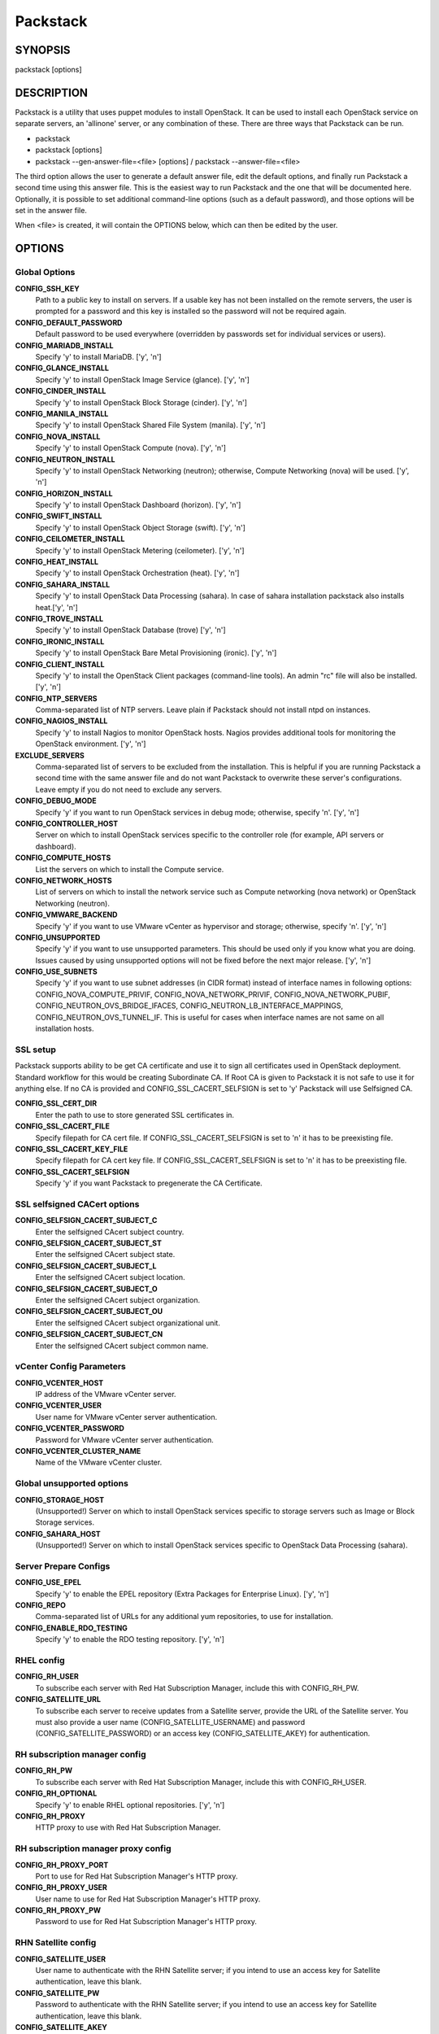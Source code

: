 ﻿=========
Packstack
=========

SYNOPSIS
========

packstack [options]

DESCRIPTION
===========

Packstack is a utility that uses puppet modules to install OpenStack. It can be used to install each OpenStack service on separate servers, an 'allinone' server, or any combination of these. There are three ways that Packstack can be run.

- packstack
- packstack [options]
- packstack --gen-answer-file=<file> [options] / packstack --answer-file=<file>

The third option allows the user to generate a default answer file, edit the default options, and finally run Packstack a second time using this answer file. This is the easiest way to run Packstack and the one that will be documented here. Optionally, it is possible to set additional command-line options (such as a default password), and those options will be set in the answer file.

When <file> is created, it will contain the OPTIONS below, which can then be edited by the user.

OPTIONS
=======

Global Options
--------------

**CONFIG_SSH_KEY**
    Path to a public key to install on servers. If a usable key has not been installed on the remote servers, the user is prompted for a password and this key is installed so the password will not be required again.

**CONFIG_DEFAULT_PASSWORD**
    Default password to be used everywhere (overridden by passwords set for individual services or users).

**CONFIG_MARIADB_INSTALL**
    Specify 'y' to install MariaDB. ['y', 'n']

**CONFIG_GLANCE_INSTALL**
    Specify 'y' to install OpenStack Image Service (glance). ['y', 'n']

**CONFIG_CINDER_INSTALL**
    Specify 'y' to install OpenStack Block Storage (cinder). ['y', 'n']

**CONFIG_MANILA_INSTALL**
    Specify 'y' to install OpenStack Shared File System (manila). ['y', 'n']

**CONFIG_NOVA_INSTALL**
    Specify 'y' to install OpenStack Compute (nova). ['y', 'n']

**CONFIG_NEUTRON_INSTALL**
    Specify 'y' to install OpenStack Networking (neutron); otherwise, Compute Networking (nova) will be used. ['y', 'n']

**CONFIG_HORIZON_INSTALL**
    Specify 'y' to install OpenStack Dashboard (horizon). ['y', 'n']

**CONFIG_SWIFT_INSTALL**
    Specify 'y' to install OpenStack Object Storage (swift). ['y', 'n']

**CONFIG_CEILOMETER_INSTALL**
    Specify 'y' to install OpenStack Metering (ceilometer). ['y', 'n']

**CONFIG_HEAT_INSTALL**
    Specify 'y' to install OpenStack Orchestration (heat). ['y', 'n']

**CONFIG_SAHARA_INSTALL**
    Specify 'y' to install OpenStack Data Processing (sahara). In case of sahara installation packstack also installs heat.['y', 'n']

**CONFIG_TROVE_INSTALL**
    Specify 'y' to install OpenStack Database (trove) ['y', 'n']

**CONFIG_IRONIC_INSTALL**
    Specify 'y' to install OpenStack Bare Metal Provisioning (ironic). ['y', 'n']

**CONFIG_CLIENT_INSTALL**
    Specify 'y' to install the OpenStack Client packages (command-line tools). An admin "rc" file will also be installed. ['y', 'n']

**CONFIG_NTP_SERVERS**
    Comma-separated list of NTP servers. Leave plain if Packstack should not install ntpd on instances.

**CONFIG_NAGIOS_INSTALL**
    Specify 'y' to install Nagios to monitor OpenStack hosts. Nagios provides additional tools for monitoring the OpenStack environment. ['y', 'n']

**EXCLUDE_SERVERS**
    Comma-separated list of servers to be excluded from the installation. This is helpful if you are running Packstack a second time with the same answer file and do not want Packstack to overwrite these server's configurations. Leave empty if you do not need to exclude any servers.

**CONFIG_DEBUG_MODE**
    Specify 'y' if you want to run OpenStack services in debug mode; otherwise, specify 'n'. ['y', 'n']

**CONFIG_CONTROLLER_HOST**
    Server on which to install OpenStack services specific to the controller role (for example, API servers or dashboard).

**CONFIG_COMPUTE_HOSTS**
    List the servers on which to install the Compute service.

**CONFIG_NETWORK_HOSTS**
    List of servers on which to install the network service such as Compute networking (nova network) or OpenStack Networking (neutron).

**CONFIG_VMWARE_BACKEND**
    Specify 'y' if you want to use VMware vCenter as hypervisor and storage; otherwise, specify 'n'. ['y', 'n']

**CONFIG_UNSUPPORTED**
    Specify 'y' if you want to use unsupported parameters. This should be used only if you know what you are doing. Issues caused by using unsupported options will not be fixed before the next major release. ['y', 'n']

**CONFIG_USE_SUBNETS**
    Specify 'y' if you want to use subnet addresses (in CIDR format) instead of interface names in following options: CONFIG_NOVA_COMPUTE_PRIVIF, CONFIG_NOVA_NETWORK_PRIVIF, CONFIG_NOVA_NETWORK_PUBIF, CONFIG_NEUTRON_OVS_BRIDGE_IFACES, CONFIG_NEUTRON_LB_INTERFACE_MAPPINGS, CONFIG_NEUTRON_OVS_TUNNEL_IF. This is useful for cases when interface names are not same on all installation hosts.

SSL setup
---------
Packstack supports ability to be get CA certificate and use it to sign all certificates used in OpenStack deployment. Standard workflow for this would be creating Subordinate CA. If Root CA is given to Packstack it is not safe to use it for anything else. If no CA is provided and CONFIG_SSL_CACERT_SELFSIGN is set to 'y' Packstack will use Selfsigned CA.

**CONFIG_SSL_CERT_DIR**
    Enter the path to use to store generated SSL certificates in.

**CONFIG_SSL_CACERT_FILE**
    Specify filepath for CA cert file. If CONFIG_SSL_CACERT_SELFSIGN is set to 'n' it has to be preexisting file.

**CONFIG_SSL_CACERT_KEY_FILE**
    Specify filepath for CA cert key file. If CONFIG_SSL_CACERT_SELFSIGN is set to 'n' it has to be preexisting file.

**CONFIG_SSL_CACERT_SELFSIGN**
    Specify 'y' if you want Packstack to pregenerate the CA Certificate.

SSL selfsigned CACert options
-----------------------------

**CONFIG_SELFSIGN_CACERT_SUBJECT_C**
    Enter the selfsigned CAcert subject country.

**CONFIG_SELFSIGN_CACERT_SUBJECT_ST**
    Enter the selfsigned CAcert subject state.

**CONFIG_SELFSIGN_CACERT_SUBJECT_L**
    Enter the selfsigned CAcert subject location.

**CONFIG_SELFSIGN_CACERT_SUBJECT_O**
    Enter the selfsigned CAcert subject organization.

**CONFIG_SELFSIGN_CACERT_SUBJECT_OU**
    Enter the selfsigned CAcert subject organizational unit.

**CONFIG_SELFSIGN_CACERT_SUBJECT_CN**
    Enter the selfsigned CAcert subject common name.

vCenter Config Parameters
-------------------------

**CONFIG_VCENTER_HOST**
    IP address of the VMware vCenter server.

**CONFIG_VCENTER_USER**
    User name for VMware vCenter server authentication.

**CONFIG_VCENTER_PASSWORD**
    Password for VMware vCenter server authentication.

**CONFIG_VCENTER_CLUSTER_NAME**
    Name of the VMware vCenter cluster.

Global unsupported options
--------------------------

**CONFIG_STORAGE_HOST**
    (Unsupported!) Server on which to install OpenStack services specific to storage servers such as Image or Block Storage services.

**CONFIG_SAHARA_HOST**
    (Unsupported!) Server on which to install OpenStack services specific to OpenStack Data Processing (sahara).

Server Prepare Configs
-----------------------

**CONFIG_USE_EPEL**
   Specify 'y' to enable the EPEL repository (Extra Packages for Enterprise Linux). ['y', 'n']

**CONFIG_REPO**
    Comma-separated list of URLs for any additional yum repositories, to use for installation.

**CONFIG_ENABLE_RDO_TESTING**
   Specify 'y' to enable the RDO testing repository. ['y', 'n']

RHEL config
-----------

**CONFIG_RH_USER**
    To subscribe each server with Red Hat Subscription Manager, include this with CONFIG_RH_PW.

**CONFIG_SATELLITE_URL**
    To subscribe each server to receive updates from a Satellite server, provide the URL of the Satellite server. You must also provide a user name (CONFIG_SATELLITE_USERNAME) and password (CONFIG_SATELLITE_PASSWORD) or an access key (CONFIG_SATELLITE_AKEY) for authentication.

RH subscription manager config
------------------------------

**CONFIG_RH_PW**
    To subscribe each server with Red Hat Subscription Manager, include this with CONFIG_RH_USER.

**CONFIG_RH_OPTIONAL**
    Specify 'y' to enable RHEL optional repositories. ['y', 'n']

**CONFIG_RH_PROXY**
    HTTP proxy to use with Red Hat Subscription Manager.

RH subscription manager proxy config
------------------------------------

**CONFIG_RH_PROXY_PORT**
    Port to use for Red Hat Subscription Manager's HTTP proxy.

**CONFIG_RH_PROXY_USER**
    User name to use for Red Hat Subscription Manager's HTTP proxy.

**CONFIG_RH_PROXY_PW**
    Password to use for Red Hat Subscription Manager's HTTP proxy.

RHN Satellite config
--------------------

**CONFIG_SATELLITE_USER**
    User name to authenticate with the RHN Satellite server; if you intend to use an access key for Satellite authentication, leave this blank.

**CONFIG_SATELLITE_PW**
    Password to authenticate with the RHN Satellite server; if you intend to use an access key for Satellite authentication, leave this blank.

**CONFIG_SATELLITE_AKEY**
    Access key for the Satellite server; if you intend to use a user name and password for Satellite authentication, leave this blank.

**CONFIG_SATELLITE_CACERT**
    Certificate path or URL of the certificate authority to verify that the connection with the Satellite server is secure. If you are not using Satellite in your deployment, leave this blank.

**CONFIG_SATELLITE_PROFILE**
    Profile name that should be used as an identifier for the system in RHN Satellite (if required).

**CONFIG_SATELLITE_FLAGS**
    Comma-separated list of flags passed to the rhnreg_ks command. Valid flags are: novirtinfo, norhnsd, nopackages ['novirtinfo', 'norhnsd', 'nopackages']

**CONFIG_SATELLITE_PROXY**
    HTTP proxy to use when connecting to the RHN Satellite server (if required).

RHN Satellite proxy config
--------------------------

**CONFIG_SATELLITE_PROXY_USER**
    User name to authenticate with the Satellite-server HTTP proxy.

**CONFIG_SATELLITE_PROXY_PW**
    User password to authenticate with the Satellite-server HTTP proxy.

AMQP Config parameters
----------------------

**CONFIG_AMQP_BACKEND**
    Service to be used as the AMQP broker. Allowed values are: qpid, rabbitmq ['qpid', 'rabbitmq']

**CONFIG_AMQP_HOST**
    IP address of the server on which to install the AMQP service.

**CONFIG_AMQP_ENABLE_SSL**
    Specify 'y' to enable SSL for the AMQP service. ['y', 'n']

**CONFIG_AMQP_ENABLE_AUTH**
    Specify 'y' to enable authentication for the AMQP service. ['y', 'n']

AMQP Config SSL parameters
--------------------------

**CONFIG_AMQP_NSS_CERTDB_PW**
    Password for the NSS certificate database of the AMQP service.

AMQP Config Athentication parameters
------------------------------------

**CONFIG_AMQP_AUTH_USER**
    User for AMQP authentication.

**CONFIG_AMQP_AUTH_PASSWORD**
    Password for AMQP authentication.

MariaDB Config parameters
-------------------------

**CONFIG_MARIADB_HOST**
    IP address of the server on which to install MariaDB. If a MariaDB installation was not specified in CONFIG_MARIADB_INSTALL, specify the IP address of an existing database server (a MariaDB cluster can also be specified).

**CONFIG_MARIADB_USER**
    User name for the MariaDB administrative user.

**CONFIG_MARIADB_PW**
    Password for the MariaDB administrative user.

Keystone Config parameters
--------------------------

**CONFIG_KEYSTONE_DB_PW**
    Password to use for the Identity service (keystone) to access the database.

**CONFIG_KEYSTONE_DB_PURGE_ENABLE**
    Enter y if cron job for removing soft deleted DB rows should be created.

**CONFIG_KEYSTONE_REGION**
    Default region name to use when creating tenants in the Identity service.

**CONFIG_KEYSTONE_ADMIN_TOKEN**
    Token to use for the Identity service API.

**CONFIG_KEYSTONE_ADMIN_USERNAME**
    User name for the Identity service 'admin' user.  Defaults to 'admin'.

**CONFIG_KEYSTONE_ADMIN_PW**
    Password to use for the Identity service 'admin' user.

**CONFIG_KEYSTONE_ADMIN_EMAIL**
    Email address for the Identity service 'admin' user.  Defaults to 'root@localhost'.

**CONFIG_KEYSTONE_DEMO_PW**
    Password to use for the Identity service 'demo' user.

**CONFIG_KEYSTONE_API_VERSION**
    Identity service API version string. ['v2.0', 'v3']

**CONFIG_KEYSTONE_TOKEN_FORMAT**
    Identity service token format (UUID or PKI). The recommended format for new deployments is UUID. ['UUID', 'PKI']

**CONFIG_KEYSTONE_SERVICE_NAME**
    Name of service to use to run the Identity service (keystone or httpd). ['keystone', 'httpd']

**CONFIG_KEYSTONE_IDENTITY_BACKEND**
    Type of Identity service backend (sql or ldap). ['sql', 'ldap']

Keystone LDAP Identity Backend Config parameters
------------------------------------------------

**CONFIG_KEYSTONE_LDAP_URL**
    URL for the Identity service LDAP backend.

**CONFIG_KEYSTONE_LDAP_USER_DN**
    User DN for the Identity service LDAP backend.  Used to bind to the LDAP server if the LDAP server does not allow anonymous authentication.

**CONFIG_KEYSTONE_LDAP_USER_PASSWORD**
    User DN password for the Identity service LDAP backend.

**CONFIG_KEYSTONE_LDAP_SUFFIX**
    Base suffix for the Identity service LDAP backend.

**CONFIG_KEYSTONE_LDAP_QUERY_SCOPE**
    Query scope for the Identity service LDAP backend. Use 'one' for onelevel/singleLevel or 'sub' for subtree/wholeSubtree ('base' is not actually used by the Identity service and is therefore deprecated). ['base', 'one', 'sub']

**CONFIG_KEYSTONE_LDAP_PAGE_SIZE**
    Query page size for the Identity service LDAP backend.

**CONFIG_KEYSTONE_LDAP_USER_SUBTREE**
    User subtree for the Identity service LDAP backend.

**CONFIG_KEYSTONE_LDAP_USER_FILTER**
    User query filter for the Identity service LDAP backend.

**CONFIG_KEYSTONE_LDAP_USER_OBJECTCLASS**
    User object class for the Identity service LDAP backend.

**CONFIG_KEYSTONE_LDAP_USER_ID_ATTRIBUTE**
    User ID attribute for the Identity service LDAP backend.

**CONFIG_KEYSTONE_LDAP_USER_NAME_ATTRIBUTE**
    User name attribute for the Identity service LDAP backend.

**CONFIG_KEYSTONE_LDAP_USER_MAIL_ATTRIBUTE**
    User email address attribute for the Identity service LDAP backend.

**CONFIG_KEYSTONE_LDAP_USER_ENABLED_ATTRIBUTE**
    User-enabled attribute for the Identity service LDAP backend.

**CONFIG_KEYSTONE_LDAP_USER_ENABLED_MASK**
    Bit mask integer applied to user-enabled attribute for the Identity service LDAP backend. Indicate the bit that the enabled value is stored in if the LDAP server represents "enabled" as a bit on an integer rather than a boolean. A value of "0" indicates the mask is not used (default). If this is not set to "0", the typical value is "2", typically used when "CONFIG_KEYSTONE_LDAP_USER_ENABLED_ATTRIBUTE = userAccountControl".

**CONFIG_KEYSTONE_LDAP_USER_ENABLED_DEFAULT**
    Value of enabled attribute which indicates user is enabled for the Identity service LDAP backend. This should match an appropriate integer value if the LDAP server uses non-boolean (bitmask) values to indicate whether a user is enabled or disabled. If this is not set as 'y', the typical value is "512". This is typically used when "CONFIG_KEYSTONE_LDAP_USER_ENABLED_ATTRIBUTE = userAccountControl".

**CONFIG_KEYSTONE_LDAP_USER_ENABLED_INVERT**
    Specify 'y' if users are disabled (not enabled) in the Identity service LDAP backend (inverts boolean-enalbed values).  Some LDAP servers use a boolean lock attribute where "y" means an account is disabled. Setting this to 'y' allows these lock attributes to be used. This setting will have no effect if "CONFIG_KEYSTONE_LDAP_USER_ENABLED_MASK" is in use. ['n', 'y']

**CONFIG_KEYSTONE_LDAP_USER_ATTRIBUTE_IGNORE**
    Comma-separated list of attributes stripped from LDAP user entry upon update.

**CONFIG_KEYSTONE_LDAP_USER_DEFAULT_PROJECT_ID_ATTRIBUTE**
    Identity service LDAP attribute mapped to default_project_id for users.

**CONFIG_KEYSTONE_LDAP_USER_ALLOW_CREATE**
    Specify 'y' if you want to be able to create Identity service users through the Identity service interface; specify 'n' if you will create directly in the LDAP backend. ['n', 'y']

**CONFIG_KEYSTONE_LDAP_USER_ALLOW_UPDATE**
    Specify 'y' if you want to be able to update Identity service users through the Identity service interface; specify 'n' if you will update directly in the LDAP backend. ['n', 'y']

**CONFIG_KEYSTONE_LDAP_USER_ALLOW_DELETE**
    Specify 'y' if you want to be able to delete Identity service users through the Identity service interface; specify 'n' if you will delete directly in the LDAP backend. ['n', 'y']

**CONFIG_KEYSTONE_LDAP_USER_PASS_ATTRIBUTE**
    Identity service LDAP attribute mapped to password.

**CONFIG_KEYSTONE_LDAP_USER_ENABLED_EMULATION_DN**
    DN of the group entry to hold enabled LDAP users when using enabled emulation.

**CONFIG_KEYSTONE_LDAP_USER_ADDITIONAL_ATTRIBUTE_MAPPING**
    List of additional LDAP attributes for mapping additional attribute mappings for users. The attribute-mapping format is <ldap_attr>:<user_attr>, where ldap_attr is the attribute in the LDAP entry and user_attr is the Identity API attribute.

**CONFIG_KEYSTONE_LDAP_GROUP_SUBTREE**
    Group subtree for the Identity service LDAP backend.

**CONFIG_KEYSTONE_LDAP_GROUP_FILTER**
    Group query filter for the Identity service LDAP backend.

**CONFIG_KEYSTONE_LDAP_GROUP_OBJECTCLASS**
    Group object class for the Identity service LDAP backend.

**CONFIG_KEYSTONE_LDAP_GROUP_ID_ATTRIBUTE**
    Group ID attribute for the Identity service LDAP backend.

**CONFIG_KEYSTONE_LDAP_GROUP_NAME_ATTRIBUTE**
    Group name attribute for the Identity service LDAP backend.

**CONFIG_KEYSTONE_LDAP_GROUP_MEMBER_ATTRIBUTE**
    Group member attribute for the Identity service LDAP backend.

**CONFIG_KEYSTONE_LDAP_GROUP_DESC_ATTRIBUTE**
    Group description attribute for the Identity service LDAP backend.

**CONFIG_KEYSTONE_LDAP_GROUP_ATTRIBUTE_IGNORE**
    Comma-separated list of attributes stripped from LDAP group entry upon update.

**CONFIG_KEYSTONE_LDAP_GROUP_ALLOW_CREATE**
    Specify 'y' if you want to be able to create Identity service groups through the Identity service interface; specify 'n' if you will create directly in the LDAP backend. ['n', 'y']

**CONFIG_KEYSTONE_LDAP_GROUP_ALLOW_UPDATE**
    Specify 'y' if you want to be able to update Identity service groups through the Identity service interface; specify 'n' if you will update directly in the LDAP backend. ['n', 'y']

**CONFIG_KEYSTONE_LDAP_GROUP_ALLOW_DELETE**
    Specify 'y' if you want to be able to delete Identity service groups through the Identity service interface; specify 'n' if you will delete directly in the LDAP backend. ['n', 'y']

**CONFIG_KEYSTONE_LDAP_GROUP_ADDITIONAL_ATTRIBUTE_MAPPING**
    List of additional LDAP attributes used for mapping additional attribute mappings for groups. The attribute=mapping format is <ldap_attr>:<group_attr>, where ldap_attr is the attribute in the LDAP entry and group_attr is the Identity API attribute.

**CONFIG_KEYSTONE_LDAP_USE_TLS**
    Specify 'y' if the Identity service LDAP backend should use TLS. ['n', 'y']

**CONFIG_KEYSTONE_LDAP_TLS_CACERTDIR**
    CA certificate directory for Identity service LDAP backend (if TLS is used).

**CONFIG_KEYSTONE_LDAP_TLS_CACERTFILE**
     CA certificate file for Identity service LDAP backend (if TLS is used).

**CONFIG_KEYSTONE_LDAP_TLS_REQ_CERT**
    Certificate-checking strictness level for Identity service LDAP backend; valid options are: never, allow, demand. ['never', 'allow', 'demand']

Glance Config parameters
------------------------

**CONFIG_GLANCE_DB_PW**
    Password to use for the Image service (glance) to access the database.

**CONFIG_GLANCE_KS_PW**
    Password to use for the Image service to authenticate with the Identity service.

**CONFIG_GLANCE_BACKEND**
    Storage backend for the Image service (controls how the Image service stores disk images). Valid options are: file or swift (Object Storage). The Object Storage service must be enabled to use it as a working backend; otherwise, Packstack falls back to 'file'. ['file', 'swift']

Cinder Config parameters
------------------------

**CONFIG_CINDER_DB_PW**
    Password to use for the Block Storage service (cinder) to access the database.

**CONFIG_CINDER_DB_PURGE_ENABLE**
    Enter y if cron job for removing soft deleted DB rows should be created.

**CONFIG_CINDER_KS_PW**
    Password to use for the Block Storage service to authenticate with the Identity service.

**CONFIG_CINDER_BACKEND**
    Storage backend to use for the Block Storage service; valid options are: lvm, gluster, nfs, vmdk, netapp. ['lvm', 'gluster', 'nfs', 'vmdk', 'netapp']

Cinder volume create Config parameters
--------------------------------------

**CONFIG_CINDER_VOLUMES_CREATE**
    Specify 'y' to create the Block Storage volumes group. That is, Packstack creates a raw disk image in /var/lib/cinder, and mounts it using a loopback device. This should only be used for testing on a proof-of-concept installation of the Block Storage service (a file-backed volume group is not suitable for production usage). ['y', 'n']

Cinder volume size Config parameters
------------------------------------

**CONFIG_CINDER_VOLUMES_SIZE**
    Size of Block Storage volumes group. Actual volume size will be extended with 3% more space for VG metadata. Remember that the size of the volume group will restrict the amount of disk space that you can expose to Compute instances, and that the specified amount must be available on the device used for /var/lib/cinder.

Cinder gluster Config parameters
--------------------------------

**CONFIG_CINDER_GLUSTER_MOUNTS**
    A single or comma-separated list of Red Hat Storage (gluster) volume shares to mount. Example: 'ip-address:/vol-name', 'domain:/vol-name'

Cinder NFS Config parameters
----------------------------

**CONFIG_CINDER_NFS_MOUNTS**
    A single or comma-separated list of NFS exports to mount. Example: 'ip-address:/export-name'

Cinder NetApp main configuration
--------------------------------

**CONFIG_CINDER_NETAPP_LOGIN**
    Administrative user account name used to access the NetApp storage system or proxy server.

**CONFIG_CINDER_NETAPP_PASSWORD**
    Password for the NetApp administrative user account specified in the CONFIG_CINDER_NETAPP_LOGIN parameter.

**CONFIG_CINDER_NETAPP_HOSTNAME**
    Hostname (or IP address) for the NetApp storage system or proxy server.

**CONFIG_CINDER_NETAPP_SERVER_PORT**
    The TCP port to use for communication with the storage system or proxy. If not specified, Data ONTAP drivers will use 80 for HTTP and 443 for HTTPS; E-Series will use 8080 for HTTP and 8443 for HTTPS. Defaults to 80.

**CONFIG_CINDER_NETAPP_STORAGE_FAMILY**
    Storage family type used on the NetApp storage system; valid options are ontap_7mode for using Data ONTAP operating in 7-Mode, ontap_cluster for using clustered Data ONTAP, or E-Series for NetApp E-Series. Defaults to ontap_cluster. ['ontap_7mode', 'ontap_cluster', 'eseries']

**CONFIG_CINDER_NETAPP_TRANSPORT_TYPE**
    The transport protocol used when communicating with the NetApp storage system or proxy server. Valid values are http or https. Defaults to 'http'. ['http', 'https']

**CONFIG_CINDER_NETAPP_STORAGE_PROTOCOL**
    Storage protocol to be used on the data path with the NetApp storage system; valid options are iscsi, fc, nfs. Defaults to nfs. ['iscsi', 'fc', 'nfs']

Cinder NetApp ONTAP-iSCSI configuration
---------------------------------------

**CONFIG_CINDER_NETAPP_SIZE_MULTIPLIER**
    Quantity to be multiplied by the requested volume size to ensure enough space is available on the virtual storage server (Vserver) to fulfill the volume creation request.  Defaults to 1.0.

Cinder NetApp NFS configuration
-------------------------------

**CONFIG_CINDER_NETAPP_EXPIRY_THRES_MINUTES**
    Time period (in minutes) that is allowed to elapse after the image is last accessed, before it is deleted from the NFS image cache. When a cache-cleaning cycle begins, images in the cache that have not been accessed in the last M minutes, where M is the value of this parameter, are deleted from the cache to create free space on the NFS share. Defaults to 720.

**CONFIG_CINDER_NETAPP_THRES_AVL_SIZE_PERC_START**
    If the percentage of available space for an NFS share has dropped below the value specified by this parameter, the NFS image cache is cleaned.  Defaults to 20.

**CONFIG_CINDER_NETAPP_THRES_AVL_SIZE_PERC_STOP**
    When the percentage of available space on an NFS share has reached the percentage specified by this parameter, the driver stops clearing files from the NFS image cache that have not been accessed in the last M minutes, where M is the value of the CONFIG_CINDER_NETAPP_EXPIRY_THRES_MINUTES parameter. Defaults to 60.

**CONFIG_CINDER_NETAPP_NFS_SHARES**
    Single or comma-separated list of NetApp NFS shares for Block Storage to use.  Format: ip-address:/export-name. Defaults to ''.

**CONFIG_CINDER_NETAPP_NFS_SHARES_CONFIG**
    File with the list of available NFS shares.   Defaults to '/etc/cinder/shares.conf'.


Cinder NetApp iSCSI & 7-mode configuration
------------------------------------------

**CONFIG_CINDER_NETAPP_VOLUME_LIST**
    This parameter is only utilized when the storage protocol is configured to use iSCSI or FC. This parameter is used to restrict provisioning to the specified controller volumes. Specify the value of this parameter to be a comma separated list of NetApp controller volume names to be used for provisioning. Defaults to ''.

**CONFIG_CINDER_NETAPP_VFILER**
    The vFiler unit on which provisioning of block storage volumes will be done. This parameter is only used by the driver when connecting to an instance with a storage family of Data ONTAP operating in 7-Mode Only use this parameter when utilizing the MultiStore feature on the NetApp storage system. Defaults to ''.

Cinder NetApp 7-mode FC configuration
-------------------------------------

**CONFIG_CINDER_NETAPP_PARTNER_BACKEND_NAME**
    The name of the config.conf stanza for a Data ONTAP (7-mode) HA partner.  This option is only used by the driver when connecting to an instance with a storage family of Data ONTAP operating in 7-Mode, and it is required if the storage protocol selected is FC. Defaults to ''.

Cinder NetApp Vserver configuration
-----------------------------------

**CONFIG_CINDER_NETAPP_VSERVER**
    This option specifies the virtual storage server (Vserver) name on the storage cluster on which provisioning of block storage volumes should occur. Defaults to ''.

Cinder NetApp E-Series configuration
------------------------------------

**CONFIG_CINDER_NETAPP_CONTROLLER_IPS**
    Restricts provisioning to the specified controllers. Value must be a comma-separated list of controller hostnames or IP addresses to be used for provisioning. This option is only utilized when the storage family is configured to use E-Series. Defaults to ''.

**CONFIG_CINDER_NETAPP_SA_PASSWORD**
    Password for the NetApp E-Series storage array. Defaults to ''.

**CONFIG_CINDER_NETAPP_ESERIES_HOST_TYPE**
    This option is used to define how the controllers in the E-Series storage array will work with the particular operating system on the hosts that are connected to it. Defaults to 'linux_dm_mp'

**CONFIG_CINDER_NETAPP_WEBSERVICE_PATH**
    Path to the NetApp E-Series proxy application on a proxy server. The value is combined with the value of the CONFIG_CINDER_NETAPP_TRANSPORT_TYPE, CONFIG_CINDER_NETAPP_HOSTNAME, and CONFIG_CINDER_NETAPP_HOSTNAME options to create the URL used by the driver to connect to the proxy application. Defaults to '/devmgr/v2'.

**CONFIG_CINDER_NETAPP_STORAGE_POOLS**
    Restricts provisioning to the specified storage pools. Only dynamic disk pools are currently supported. The value must be a comma-separated list of disk pool names to be used for provisioning. Defaults to ''.

Manila Config parameters
------------------------

**CONFIG_MANILA_DB_PW**
    Password to use for the OpenStack File Share service (manila) to access the database.

**CONFIG_MANILA_KS_PW**
    Password to use for the OpenStack File Share service (manila) to authenticate with the Identity service.

**CONFIG_MANILA_BACKEND**
    Backend for the OpenStack File Share service (manila); valid options are: generic, netapp, glusternative, or glusternfs. ['generic', 'netapp', 'glusternative', 'glusternfs']

Manila NetApp configuration
---------------------------

**CONFIG_MANILA_NETAPP_DRV_HANDLES_SHARE_SERVERS**
    Denotes whether the driver should handle the responsibility of managing share servers. This must be set to false if the driver is to operate without managing share servers. Defaults to 'false' ['true', 'false']

**CONFIG_MANILA_NETAPP_TRANSPORT_TYPE**
    The transport protocol used when communicating with the storage system or proxy server. Valid values are 'http' and 'https'. Defaults to 'https'. ['https', 'http']

**CONFIG_MANILA_NETAPP_LOGIN**
    Administrative user account name used to access the NetApp storage system.  Defaults to ''.

**CONFIG_MANILA_NETAPP_PASSWORD**
    Password for the NetApp administrative user account specified in the CONFIG_MANILA_NETAPP_LOGIN parameter. Defaults to ''.

**CONFIG_MANILA_NETAPP_SERVER_HOSTNAME**
    Hostname (or IP address) for the NetApp storage system or proxy server. Defaults to ''.

**CONFIG_MANILA_NETAPP_STORAGE_FAMILY**
    The storage family type used on the storage system; valid values are ontap_cluster for clustered Data ONTAP. Defaults to 'ontap_cluster'. ['ontap_cluster']

**CONFIG_MANILA_NETAPP_SERVER_PORT**
    The TCP port to use for communication with the storage system or proxy server. If not specified, Data ONTAP drivers will use 80 for HTTP and 443 for HTTPS. Defaults to '443'.

**CONFIG_MANILA_NETAPP_AGGREGATE_NAME_SEARCH_PATTERN**
    Pattern for searching available aggregates for NetApp provisioning. Defaults to '(.*)'.

Manila NetApp Multi-SVM configuration
-------------------------------------

**CONFIG_MANILA_NETAPP_ROOT_VOLUME_AGGREGATE**
    Name of aggregate on which to create the NetApp root volume. This option only applies when the option CONFIG_MANILA_NETAPP_DRV_HANDLES_SHARE_SERVERS is set to True.

**CONFIG_MANILA_NETAPP_ROOT_VOLUME_NAME**
    NetApp root volume name. Defaults to 'root'.

Manila NetApp Single-SVM configuration
--------------------------------------

**CONFIG_MANILA_NETAPP_VSERVER**
    This option specifies the storage virtual machine (previously called a Vserver) name on the storage cluster on which provisioning of shared file systems should occur. This option only applies when the option driver_handles_share_servers is set to False. Defaults to ''.

Manila generic driver configuration
-----------------------------------

**CONFIG_MANILA_GENERIC_DRV_HANDLES_SHARE_SERVERS**
    Denotes whether the driver should handle the responsibility of managing share servers. This must be set to false if the driver is to operate without managing share servers. Defaults to 'true'. ['true', 'false']

**CONFIG_MANILA_GENERIC_VOLUME_NAME_TEMPLATE**
    Volume name template for Manila service. Defaults to 'manila-share-%s'.

**CONFIG_MANILA_GENERIC_SHARE_MOUNT_PATH**
    Share mount path for Manila service. Defaults to '/shares'.

**CONFIG_MANILA_SERVICE_IMAGE_LOCATION**
    Location of disk image for Manila service instance. Defaults to 'https://www.dropbox.com/s/vi5oeh10q1qkckh/ubuntu_1204_nfs_cifs.qcow2'.

**CONFIG_MANILA_SERVICE_INSTANCE_USER**
    User in Manila service instance.

**CONFIG_MANILA_SERVICE_INSTANCE_PASSWORD**
    Password to service instance user.

Manila Network configuration
----------------------------

**CONFIG_MANILA_NETWORK_TYPE**
    Type of networking that the backend will use. A more detailed description of each option is available in the Manila docs. Defaults to 'neutron'. ['neutron', 'nova-network', 'standalone']

Manila Standalone network configuration
---------------------------------------

**CONFIG_MANILA_NETWORK_STANDALONE_GATEWAY**
    Gateway IPv4 address that should be used. Required. Defaults to ''.

**CONFIG_MANILA_NETWORK_STANDALONE_NETMASK**
    Network mask that will be used. Can be either decimal like '24' or binary like '255.255.255.0'. Required. Defaults to ''.

**CONFIG_MANILA_NETWORK_STANDALONE_SEG_ID**
    Set it if network has segmentation (VLAN, VXLAN, etc). It will be assigned to share-network and share drivers will be able to use this for network interfaces within provisioned share servers. Optional. Example: 1001. Defaults to ''.

**CONFIG_MANILA_NETWORK_STANDALONE_IP_RANGE**
    Can be IP address, range of IP addresses or list of addresses or ranges. Contains addresses from IP network that are allowed to be used. If empty, then will be assumed that all host addresses from network can be used. Optional. Examples: 10.0.0.10 or 10.0.0.10-10.0.0.20 or 10.0.0.10-10.0.0.20,10.0.0.30-10.0.0.40,10.0.0.50. Defaults to ''.

**CONFIG_MANILA_NETWORK_STANDALONE_IP_VERSION**
    IP version of network. Optional. Defaults to '4'. ['4', '6']

Ironic Options
--------------

**CONFIG_IRONIC_DB_PW**
    Password to use for OpenStack Bare Metal Provisioning (ironic) to access the database.

**CONFIG_IRONIC_KS_PW**
    Password to use for OpenStack Bare Metal Provisioning to authenticate with the Identity service.

Nova Options
------------

**CONFIG_NOVA_DB_PW**
    Password to use for the Compute service (nova) to access the database.

**CONFIG_NOVA_DB_PURGE_ENABLE**
    Enter y if cron job for removing soft deleted DB rows should be created.

**CONFIG_NOVA_KS_PW**
    Password to use for the Compute service to authenticate with the Identity service.

**CONFIG_NOVA_SCHED_CPU_ALLOC_RATIO**
    Overcommitment ratio for virtual to physical CPUs. Specify 1.0 to disable CPU overcommitment.

**CONFIG_NOVA_SCHED_RAM_ALLOC_RATIO**
    Overcommitment ratio for virtual to physical RAM. Specify 1.0 to disable RAM overcommitment.

**CONFIG_NOVA_COMPUTE_MIGRATE_PROTOCOL**
    Protocol used for instance migration. Valid options are: tcp and ssh. Note that by default, the Compute user is created with the /sbin/nologin shell so that the SSH protocol will not work. To make the SSH protocol work, you must configure the Compute user on compute hosts manually. ['tcp', 'ssh']

**CONFIG_NOVA_COMPUTE_MANAGER**
    Manager that runs the Compute service.

**CONFIG_VNC_SSL_CERT**
    PEM encoded certificate to be used for ssl on the https server, leave blank if one should be generated, this certificate should not require a passphrase. If CONFIG_HORIZON_SSL is set to 'n' this parameter is ignored.

**CONFIG_VNC_SSL_KEY**
    SSL keyfile corresponding to the certificate if one was entered. If CONFIG_HORIZON_SSL is set to 'n' this parameter is ignored.

Nova Network Options
--------------------

**CONFIG_NOVA_COMPUTE_PRIVIF**
    Private interface for flat DHCP on the Compute servers.

**CONFIG_NOVA_NETWORK_MANAGER**
    Compute Network Manager. ['^nova\\.network\\.manager\\.\\w+Manager$']

**CONFIG_NOVA_NETWORK_PUBIF**
    Public interface on the Compute network server.

**CONFIG_NOVA_NETWORK_PRIVIF**
    Private interface for flat DHCP on the Compute network server.

**CONFIG_NOVA_NETWORK_FIXEDRANGE**
    IP Range for flat DHCP. ['^[\\:\\.\\da-fA-f]+(\\/\\d+){0,1}$']

**CONFIG_NOVA_NETWORK_FLOATRANGE**
    IP Range for floating IP addresses. ['^[\\:\\.\\da-fA-f]+(\\/\\d+){0,1}$']

**CONFIG_NOVA_NETWORK_AUTOASSIGNFLOATINGIP**
    Specify 'y' to automatically assign a floating IP to new instances. ['y', 'n']

Nova Network VLAN Options
-------------------------

**CONFIG_NOVA_NETWORK_VLAN_START**
    First VLAN for private networks (Compute networking).

**CONFIG_NOVA_NETWORK_NUMBER**
    Number of networks to support (Compute networking).

**CONFIG_NOVA_NETWORK_SIZE**
    Number of addresses in each private subnet (Compute networking).

Neutron config
--------------

**CONFIG_NEUTRON_KS_PW**
    Password to use for OpenStack Networking (neutron) to authenticate with the Identity service.

**CONFIG_NEUTRON_DB_PW**
    The password to use for OpenStack Networking to access the database.

**CONFIG_NEUTRON_L3_EXT_BRIDGE**
    The name of the Open vSwitch bridge (or empty for linuxbridge) for the OpenStack Networking L3 agent to use for external  traffic. Specify 'provider' if you intend to use a provider network to handle external traffic.

**CONFIG_NEUTRON_METADATA_PW**
    Password for the OpenStack Networking metadata agent.

**CONFIG_LBAAS_INSTALL**
    Specify 'y' to install OpenStack Networking's Load-Balancing-as-a-Service (LBaaS). ['y', 'n']

**CONFIG_NEUTRON_METERING_AGENT_INSTALL**
    Specify 'y' to install OpenStack Networking's L3 Metering agent ['y', 'n']

**CONFIG_NEUTRON_FWAAS**
     Specify 'y' to configure OpenStack Networking's Firewall-as-a-Service (FWaaS). ['y', 'n']

**CONFIG_NEUTRON_VPNAAS**
     Specify 'y' to configure OpenStack Networking's VPN-as-a-Service (VPNaaS). ['y', 'n']

Neutron ML2 plugin config
-------------------------

**CONFIG_NEUTRON_ML2_TYPE_DRIVERS**
    Comma-separated list of network-type driver entry points to be loaded from the neutron.ml2.type_drivers namespace. ['local', 'flat', 'vlan', 'gre', 'vxlan']

**CONFIG_NEUTRON_ML2_TENANT_NETWORK_TYPES**
    Comma-separated, ordered list of network types to allocate as tenant networks. The 'local' value is only useful for single-box testing and provides no connectivity between hosts. ['local', 'vlan', 'gre', 'vxlan']

**CONFIG_NEUTRON_ML2_MECHANISM_DRIVERS**
    Comma-separated ordered list of networking mechanism driver entry points to be loaded from the neutron.ml2.mechanism_drivers namespace. ['logger', 'test', 'linuxbridge', 'openvswitch', 'hyperv', 'ncs', 'arista', 'cisco_nexus', 'mlnx', 'l2population']

**CONFIG_NEUTRON_ML2_FLAT_NETWORKS**
    Comma-separated list of physical_network names with which flat networks can be created. Use * to allow flat networks with arbitrary physical_network names.

**CONFIG_NEUTRON_ML2_VLAN_RANGES**
    Comma-separated list of <physical_network>:<vlan_min>:<vlan_max> or <physical_network> specifying physical_network names usable for VLAN provider and tenant networks, as well as ranges of VLAN tags on each available for allocation to tenant networks.

**CONFIG_NEUTRON_ML2_TUNNEL_ID_RANGES**
    Comma-separated list of <tun_min>:<tun_max> tuples enumerating ranges of GRE tunnel IDs that are available for tenant-network allocation. A tuple must be an array with tun_max +1 - tun_min > 1000000.

**CONFIG_NEUTRON_ML2_VXLAN_GROUP**
    Comma-separated list of addresses for VXLAN multicast group. If left empty, disables VXLAN from sending allocate broadcast traffic (disables multicast VXLAN mode). Should be a Multicast IP (v4 or v6) address.

**CONFIG_NEUTRON_ML2_VNI_RANGES**
    Comma-separated list of <vni_min>:<vni_max> tuples enumerating ranges of VXLAN VNI IDs that are available for tenant network allocation. Minimum value is 0 and maximum value is 16777215.

**CONFIG_NEUTRON_L2_AGENT**
    Name of the L2 agent to be used with OpenStack Networking. ['linuxbridge', 'openvswitch']

Neutron LB agent config
-----------------------

**CONFIG_NEUTRON_LB_INTERFACE_MAPPINGS**
    Comma-separated list of interface mappings for the OpenStack Networking linuxbridge plugin. Each tuple in the list must be in the format <physical_network>:<net_interface>. Example: physnet1:eth1,physnet2:eth2,physnet3:eth3.

Neutron OVS agent config
------------------------

**CONFIG_NEUTRON_OVS_BRIDGE_MAPPINGS**
    Comma-separated list of bridge mappings for the OpenStack Networking Open vSwitch plugin. Each tuple in the list must be in the format <physical_network>:<ovs_bridge>. Example: physnet1:br-eth1,physnet2:br-eth2,physnet3:br-eth3

**CONFIG_NEUTRON_OVS_BRIDGE_IFACES**
    Comma-separated list of colon-separated Open vSwitch <bridge>:<interface> pairs. The interface will be added to the associated bridge. If you desire the bridge to be persistent a value must be added to this directive, also CONFIG_NEUTRON_OVS_BRIDGE_MAPPINGS must be set in order to create the proper port. This can be achieved from the command line by issuing the following command: packstack --allinone --os-neutron-ovs-bridge-mappings=ext-net:br-ex --os-neutron-ovs-bridge-interfaces=br-ex:eth0

Neutron OVS agent config for tunnels
------------------------------------

**CONFIG_NEUTRON_OVS_TUNNEL_IF**
    Interface for the Open vSwitch tunnel. Packstack overrides the IP address used for tunnels on this hypervisor to the IP found on the specified interface (for example, eth1).

Neutron OVS agent config for VXLAN
----------------------------------

**CONFIG_NEUTRON_OVS_VXLAN_UDP_PORT**
    VXLAN UDP port.

NOVACLIENT Config parameters
----------------------------

OpenStack Horizon Config parameters
-----------------------------------

**CONFIG_HORIZON_SSL**
    Specify 'y' to set up Horizon communication over https. ['y', 'n']

**CONFIG_HORIZON_SECRET_KEY**
    Secret key to use for Horizon Secret Encryption Key.

SSL Config parameters
---------------------

**CONFIG_HORIZON_SSL_CERT**
    PEM-encoded certificate to be used for SSL connections on the https server. To generate a certificate, leave blank.

**CONFIG_HORIZON_SSL_KEY**
    SSL keyfile corresponding to the certificate if one was specified. The certificate should not require a passphrase.

**CONFIG_HORIZON_SSL_CACHAIN**
    PEM-encoded CA certificates from which the certificate chain of the server certificate can be assembled.

OpenStack Swift Config parameters
---------------------------------

**CONFIG_SWIFT_KS_PW**
    Password to use for the Object Storage service to authenticate with the Identity service.

**CONFIG_SWIFT_STORAGES**
    Comma-separated list of devices to use as storage device for Object Storage. Each entry must take the format /path/to/dev (for example, specifying /dev/vdb installs /dev/vdb as the Object Storage storage device; Packstack does not create the filesystem, you must do this first). If left empty, Packstack creates a loopback device for test setup.

**CONFIG_SWIFT_STORAGE_ZONES**
    Number of Object Storage storage zones; this number MUST be no larger than the number of configured storage devices.

**CONFIG_SWIFT_STORAGE_REPLICAS**
    Number of Object Storage storage replicas; this number MUST be no larger than the number of configured storage zones.

**CONFIG_SWIFT_STORAGE_FSTYPE**
    File system type for storage nodes. ['xfs', 'ext4']

**CONFIG_SWIFT_HASH**
    Custom seed number to use for swift_hash_path_suffix in /etc/swift/swift.conf. If you do not provide a value, a seed number is automatically generated.

**CONFIG_SWIFT_STORAGE_SIZE**
    Size of the Object Storage loopback file storage device.

Heat Config parameters
----------------------

**CONFIG_HEAT_DB_PW**
    Password used by Orchestration service user to authenticate against the database.

**CONFIG_HEAT_AUTH_ENC_KEY**
    Encryption key to use for authentication in the Orchestration database (16, 24, or 32 chars).

**CONFIG_HEAT_KS_PW**
    Password to use for the Orchestration service to authenticate with the Identity service.

**CONFIG_HEAT_CLOUDWATCH_INSTALL**
    Specify 'y' to install the Orchestration CloudWatch API. ['y', 'n']

**CONFIG_HEAT_CFN_INSTALL**
    Specify 'y' to install the Orchestration CloudFormation API. ['y', 'n']

**CONFIG_HEAT_DOMAIN**
    Name of the Identity domain for Orchestration.

**CONFIG_HEAT_DOMAIN_ADMIN**
    Name of the Identity domain administrative user for Orchestration.

**CONFIG_HEAT_DOMAIN_PASSWORD**
    Password for the Identity domain administrative user for Orchestration.

Provisioning demo config
------------------------

**CONFIG_PROVISION_DEMO**
    Specify 'y' to provision for demo usage and testing. ['y', 'n']

**CONFIG_PROVISION_TEMPEST**
    Specify 'y' to configure the OpenStack Integration Test Suite (tempest) for testing. The test suite requires OpenStack Networking to be installed. ['y', 'n']

Provisioning demo config
------------------------

**CONFIG_PROVISION_DEMO_FLOATRANGE**
    CIDR network address for the floating IP subnet.

**CONFIG_PROVISION_IMAGE_URL**
    A URL or local file location for an image to download and provision in Glance (defaults to a URL for a recent "cirros" image).

**CONFIG_PROVISION_IMAGE_NAME**
    The name to be assigned to the demo image in Glance (default "cirros").

**CONFIG_PROVISION_IMAGE_FORMAT**
    Format for the demo image (default "qcow2").

**CONFIG_PROVISION_IMAGE_SSH_USER**
    User to use when connecting to instances booted from the demo image.

Provisioning tempest config
---------------------------

**CONFIG_PROVISION_TEMPEST_USER**
    Name of the Integration Test Suite provisioning user. If you do not provide a user name, Tempest is configured in a standalone mode.

**CONFIG_PROVISION_TEMPEST_USER_PW**
    Password to use for the Integration Test Suite provisioning user.

**CONFIG_PROVISION_TEMPEST_FLOATRANGE**
    CIDR network address for the floating IP subnet.

**CONFIG_PROVISION_TEMPEST_REPO_URI**
    URI of the Integration Test Suite git repository.

**CONFIG_PROVISION_TEMPEST_REPO_REVISION**
    Revision (branch) of the Integration Test Suite git repository.

Provisioning all-in-one ovs bridge config
-----------------------------------------

**CONFIG_PROVISION_OVS_BRIDGE**
    Specify 'y' to configure the Open vSwitch external bridge for an all-in-one deployment (the L3 external bridge acts as the gateway for virtual machines). ['y', 'n']

Ceilometer Config parameters
----------------------------

**CONFIG_CEILOMETER_SECRET**
    Secret key for signing Telemetry service (ceilometer) messages.

**CONFIG_CEILOMETER_KS_PW**
    Password to use for Telemetry to authenticate with the Identity service.

**CONFIG_CEILOMETER_COORDINATION_BACKEND**
    Backend driver for Telemetry's group membership coordination. ['redis', 'none']

MONGODB Config parameters
-------------------------

**CONFIG_MONGODB_HOST**
    IP address of the server on which to install MongoDB.

Redis Config parameters
-----------------------

**CONFIG_REDIS_MASTER_HOST**
    IP address of the server on which to install the Redis master server.

**CONFIG_REDIS_PORT**
    Port on which the Redis server(s) listens.

**CONFIG_REDIS_HA**
    Specify 'y' to have Redis try to use HA. ['y', 'n']

**CONFIG_REDIS_SLAVE_HOSTS**
    Hosts on which to install Redis slaves.

**CONFIG_REDIS_SENTINEL_HOSTS**
    Hosts on which to install Redis sentinel servers.

**CONFIG_REDIS_SENTINEL_CONTACT_HOST**
    Host to configure as the Redis coordination sentinel.

**CONFIG_REDIS_SENTINEL_PORT**
    Port on which Redis sentinel servers listen.

**CONFIG_REDIS_SENTINEL_QUORUM**
    Quorum value for Redis sentinel servers.

**CONFIG_REDIS_MASTER_NAME**
    Name of the master server watched by the Redis sentinel. ['[a-z]+']

Sahara Config parameters
------------------------

**CONFIG_SAHARA_DB_PW**
    Password to use for OpenStack Data Processing (sahara) to access the database.

**CONFIG_SAHARA_KS_PW**
    Password to use for OpenStack Data Processing to authenticate with the Identity service.

Trove config parameters
-----------------------

**CONFIG_TROVE_DB_PW**
    Password to use for OpenStack Database-as-a-Service (trove) to access the database.

**CONFIG_TROVE_KS_PW**
    Password to use for OpenStack Database-as-a-Service to authenticate with the Identity service.

**CONFIG_TROVE_NOVA_USER**
    User name to use when OpenStack Database-as-a-Service connects to the Compute service.

**CONFIG_TROVE_NOVA_TENANT**
    Tenant to use when OpenStack Database-as-a-Service connects to the Compute service.

**CONFIG_TROVE_NOVA_PW**
    Password to use when OpenStack Database-as-a-Service connects to the Compute service.

Nagios Config parameters
------------------------

**CONFIG_NAGIOS_PW**
    Password of the nagiosadmin user on the Nagios server.

Log files and Debug info
------------------------

Log files and generated puppet manifests can be found in the /var/tmp/packstack directory under a directory named by the date in which Packstack was run and a random string (for example, /var/tmp/packstack/20131022-204316-Bf3Ek2). Inside the directory are the openstack-setup.log file and a manifest directory, which contains puppet manifests and a log file for each one.

If debugging information is needed while running packstack, the -d switch will make it write more detailed information about the installation.

Examples:

If we need an all-in-one debug session:

packstack -d --allinone

If we need a answer file to tailor it and then debug:

packstack --gen-answer-file=ans.txt
packstack -d --answer-file=ans.txt

Glusterfs Native (FUSE) configuration info
------------------------------------------

**CONFIG_MANILA_GLUSTERFS_SERVERS**
    List of GlusterFS servers that can be used to create shares. Each GlusterFS server should be of the form [remoteuser@]<volserver>, and they are assumed to belong to distinct Gluster clusters.

**CONFIG_MANILA_GLUSTERFS_NATIVE_PATH_TO_PRIVATE_KEY**
    Path of Manila host's private SSH key file.

**CONFIG_MANILA_GLUSTERFS_VOLUME_PATTERN**
    Regular expression template used to filter GlusterFS volumes for share creation. The regex template can optionally (ie. with support of the GlusterFS backend) contain the #{size} parameter which matches an integer (sequence of digits) in which case the value shall be intepreted as size of the volume in GB. Examples: "manila-share-volume-\d+$", "manila-share-volume-#{size}G-\d+$"; with matching volume names, respectively: "manila-share-volume-12", "manila-share-volume-3G-13". In latter example, the number that matches "#{size}", that is, 3, is an indication that the size of volume is 3G.

GlusterNFS configuration info
-----------------------------

**CONFIG_MANILA_GLUSTERFS_TARGET**
    Specifies the GlusterFS volume to be mounted on the Manila host. For e.g: [remoteuser@]<volserver>:/<volid>

**CONFIG_MANILA_GLUSTERFS_MOUNT_POINT_BASE**
    Base directory containing mount points for Gluster volumes.

**CONFIG_MANILA_GLUSTERFS_NFS_SERVER_TYPE**
    Type of NFS server that mediate access to the Gluster volumes (Gluster or Ganesha).

**CONFIG_MANILA_GLUSTERFS_PATH_TO_PRIVATE_KEY**
    Path of Manila host's private SSH key file.

**CONFIG_MANILA_GLUSTERFS_GANESHA_SERVER_IP**
    Remote Ganesha server node's IP address.

SOURCE
======
* `packstack      https://github.com/stackforge/packstack`
* `puppet modules https://github.com/puppetlabs and https://github.com/packstack`
